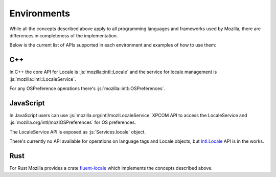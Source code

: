 Environments
============

While all the concepts described above apply to all programming languages and frameworks
used by Mozilla, there are differences in completeness of the implementation.

Below is the current list of APIs supported in each environment and examples of how to
use them:

C++
---

In C++ the core API for Locale is :js:`mozilla::intl::Locale` and the service for locale
management is :js:`mozilla::intl::LocaleService`.

For any OSPreference operations there's :js:`mozilla::intl::OSPreferences`.


JavaScript
----------

In JavaScript users can use :js:`mozilla.org/intl/mozILocaleService` XPCOM API to access
the LocaleService and :js:`mozilla.org/intl/mozIOSPreferences` for OS preferences.

The LocaleService API is exposed as :js:`Services.locale` object.

There's currently no API available for operations on language tags and Locale objects,
but `Intl.Locale`_ API is in the works.

Rust
----

For Rust Mozilla provides a crate `fluent-locale`_ which implements the concepts described
above.

.. _Intl.Locale: https://bugzilla.mozilla.org/show_bug.cgi?id=1433303
.. _fluent-locale: https://docs.rs/fluent-locale/
